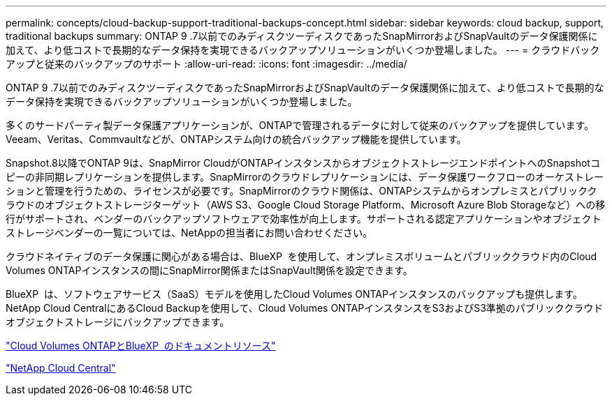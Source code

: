 ---
permalink: concepts/cloud-backup-support-traditional-backups-concept.html 
sidebar: sidebar 
keywords: cloud backup, support, traditional backups 
summary: ONTAP 9 .7以前でのみディスクツーディスクであったSnapMirrorおよびSnapVaultのデータ保護関係に加えて、より低コストで長期的なデータ保持を実現できるバックアップソリューションがいくつか登場しました。 
---
= クラウドバックアップと従来のバックアップのサポート
:allow-uri-read: 
:icons: font
:imagesdir: ../media/


[role="lead"]
ONTAP 9 .7以前でのみディスクツーディスクであったSnapMirrorおよびSnapVaultのデータ保護関係に加えて、より低コストで長期的なデータ保持を実現できるバックアップソリューションがいくつか登場しました。

多くのサードパーティ製データ保護アプリケーションが、ONTAPで管理されるデータに対して従来のバックアップを提供しています。Veeam、Veritas、Commvaultなどが、ONTAPシステム向けの統合バックアップ機能を提供しています。

Snapshot.8以降でONTAP 9は、SnapMirror CloudがONTAPインスタンスからオブジェクトストレージエンドポイントへのSnapshotコピーの非同期レプリケーションを提供します。SnapMirrorのクラウドレプリケーションには、データ保護ワークフローのオーケストレーションと管理を行うための、ライセンスが必要です。SnapMirrorのクラウド関係は、ONTAPシステムからオンプレミスとパブリッククラウドのオブジェクトストレージターゲット（AWS S3、Google Cloud Storage Platform、Microsoft Azure Blob Storageなど）への移行がサポートされ、ベンダーのバックアップソフトウェアで効率性が向上します。サポートされる認定アプリケーションやオブジェクトストレージベンダーの一覧については、NetAppの担当者にお問い合わせください。

クラウドネイティブのデータ保護に関心がある場合は、BlueXP  を使用して、オンプレミスボリュームとパブリッククラウド内のCloud Volumes ONTAPインスタンスの間にSnapMirror関係またはSnapVault関係を設定できます。

BlueXP  は、ソフトウェアサービス（SaaS）モデルを使用したCloud Volumes ONTAPインスタンスのバックアップも提供します。NetApp Cloud CentralにあるCloud Backupを使用して、Cloud Volumes ONTAPインスタンスをS3およびS3準拠のパブリッククラウドオブジェクトストレージにバックアップできます。

https://www.netapp.com/cloud-services/cloud-manager/documentation/["Cloud Volumes ONTAPとBlueXP  のドキュメントリソース"]

https://cloud.netapp.com["NetApp Cloud Central"]
